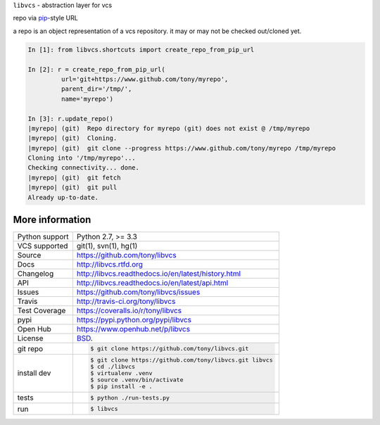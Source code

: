 ``libvcs`` - abstraction layer for vcs

|pypi| |docs| |build-status| |coverage| |license|

repo via `pip`_-style URL

a repo is an object representation of a vcs repository. it may or may not
be checked out/cloned yet.

.. code-block:: python

   In [1]: from libvcs.shortcuts import create_repo_from_pip_url

   In [2]: r = create_repo_from_pip_url(
            url='git+https://www.github.com/tony/myrepo',
            parent_dir='/tmp/',
            name='myrepo')

   In [3]: r.update_repo()
   |myrepo| (git)  Repo directory for myrepo (git) does not exist @ /tmp/myrepo
   |myrepo| (git)  Cloning.
   |myrepo| (git)  git clone --progress https://www.github.com/tony/myrepo /tmp/myrepo
   Cloning into '/tmp/myrepo'...
   Checking connectivity... done.
   |myrepo| (git)  git fetch
   |myrepo| (git)  git pull
   Already up-to-date.

More information 
----------------

==============  ==========================================================
Python support  Python 2.7, >= 3.3
VCS supported   git(1), svn(1), hg(1)
Source          https://github.com/tony/libvcs
Docs            http://libvcs.rtfd.org
Changelog       http://libvcs.readthedocs.io/en/latest/history.html
API             http://libvcs.readthedocs.io/en/latest/api.html
Issues          https://github.com/tony/libvcs/issues
Travis          http://travis-ci.org/tony/libvcs
Test Coverage   https://coveralls.io/r/tony/libvcs
pypi            https://pypi.python.org/pypi/libvcs
Open Hub        https://www.openhub.net/p/libvcs
License         `BSD`_.
git repo        .. code-block:: bash

                    $ git clone https://github.com/tony/libvcs.git
install dev     .. code-block:: bash

                    $ git clone https://github.com/tony/libvcs.git libvcs
                    $ cd ./libvcs
                    $ virtualenv .venv
                    $ source .venv/bin/activate
                    $ pip install -e .
tests           .. code-block:: bash

                    $ python ./run-tests.py
run             .. code-block:: bash

                    $ libvcs
==============  ==========================================================

.. _BSD: http://opensource.org/licenses/BSD-3-Clause
.. _Documentation: http://libvcs.readthedocs.io/en/latest/
.. _API: http://libvcs.readthedocs.io/en/latest/api.html
.. _pip: http://www.pip-installer.org/en/latest/

.. |pypi| image:: https://img.shields.io/pypi/v/libvcs.svg
    :alt: Python Package
    :target: http://badge.fury.io/py/libvcs

.. |build-status| image:: https://img.shields.io/travis/tony/libvcs.svg
   :alt: Build Status
   :target: https://travis-ci.org/tony/libvcs

.. |coverage| image:: https://codecov.io/gh/tony/libvcs/branch/master/graph/badge.svg
    :alt: Code Coverage
    :target: https://codecov.io/gh/tony/libvcs
    
.. |license| image:: https://img.shields.io/github/license/tony/libvcs.svg
    :alt: License 

.. |docs| image:: https://readthedocs.org/projects/libvcs/badge/?version=latest
    :alt: Documentation Status
    :scale: 100%
    :target: https://readthedocs.org/projects/libvcs/
